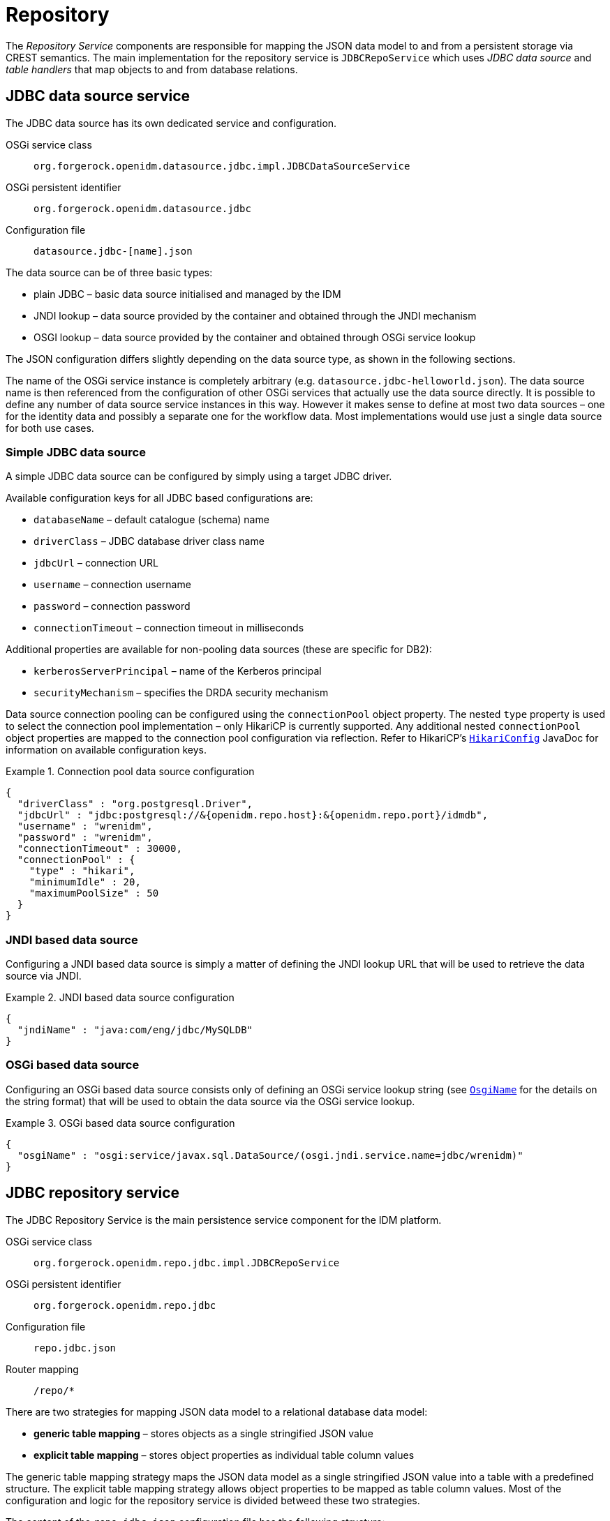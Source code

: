 = Repository

The _Repository Service_ components are responsible for mapping the JSON data model to and from a persistent storage via CREST semantics.
The main implementation for the repository service is `JDBCRepoService` which uses _JDBC data source_ and _table handlers_ that map objects to and from database relations.


== JDBC data source service

The JDBC data source has its own dedicated service and configuration.

OSGi service class:: `org.forgerock.openidm.datasource.jdbc.impl.JDBCDataSourceService`
OSGi persistent identifier:: `org.forgerock.openidm.datasource.jdbc`
Configuration file:: `datasource.jdbc-[name].json`

The data source can be of three basic types:

* plain JDBC – basic data source initialised and managed by the IDM
* JNDI lookup – data source provided by the container and obtained through the JNDI mechanism
* OSGI lookup – data source provided by the container and obtained through OSGi service lookup

The JSON configuration differs slightly depending on the data source type, as shown in the following sections.

The name of the OSGi service instance is completely arbitrary (e.g. `datasource.jdbc-helloworld.json`).
The data source name is then referenced from the configuration of other OSGi services that actually use the data source directly.
It is possible to define any number of data source service instances in this way.
However it makes sense to define at most two data sources – one for the identity data and possibly a separate one for the workflow data.
Most implementations would use just a single data source for both use cases.


=== Simple JDBC data source

A simple JDBC data source can be configured by simply using a target JDBC driver.

Available configuration keys for all JDBC based configurations are:

* `databaseName` – default catalogue (schema) name
* `driverClass` – JDBC database driver class name
* `jdbcUrl` – connection URL
* `username` – connection username
* `password` – connection password
* `connectionTimeout` – connection timeout in milliseconds

Additional properties are available for non-pooling data sources (these are specific for DB2):

* `kerberosServerPrincipal` – name of the Kerberos principal
* `securityMechanism` – specifies the DRDA security mechanism

Data source connection pooling can be configured using the `connectionPool` object property.
The nested `type` property is used to select the connection pool implementation – only HikariCP is currently supported.
Any additional nested `connectionPool` object properties are mapped to the connection pool configuration via reflection.
Refer to HikariCP's https://www.javadoc.io/doc/com.zaxxer/HikariCP/3.2.0/com/zaxxer/hikari/HikariConfig.html[`HikariConfig`] JavaDoc for information on available configuration keys.

.Connection pool data source configuration
[example]
====
[source,json]
----
{
  "driverClass" : "org.postgresql.Driver",
  "jdbcUrl" : "jdbc:postgresql://&{openidm.repo.host}:&{openidm.repo.port}/idmdb",
  "username" : "wrenidm",
  "password" : "wrenidm",
  "connectionTimeout" : 30000,
  "connectionPool" : {
    "type" : "hikari",
    "minimumIdle" : 20,
    "maximumPoolSize" : 50
  }
}
----
====

=== JNDI based data source

Configuring a JNDI based data source is simply a matter of defining the JNDI lookup URL that will be used to retrieve the data source via JNDI.

.JNDI based data source configuration
[example]
====
[source,json]
----
{
  "jndiName" : "java:com/eng/jdbc/MySQLDB"
}
----
====


=== OSGi based data source

Configuring an OSGi based data source consists only of defining an OSGi service lookup string (see https://github.com/WrenSecurity/wrenidm/blob/main/openidm-util/src/main/java/org/forgerock/openidm/osgi/OsgiName.java#L165:[`OsgiName`] for the details on the string format) that will be used to obtain the data source via the OSGi service lookup.


.OSGi based data source configuration
[example]
====
[source,json]
----
{
  "osgiName" : "osgi:service/javax.sql.DataSource/(osgi.jndi.service.name=jdbc/wrenidm)"
}
----
====


== JDBC repository service

The JDBC Repository Service is the main persistence service component for the IDM platform.

OSGi service class:: `org.forgerock.openidm.repo.jdbc.impl.JDBCRepoService`
OSGi persistent identifier:: `org.forgerock.openidm.repo.jdbc`
Configuration file:: `repo.jdbc.json`
Router mapping:: `/repo/*`

There are two strategies for mapping JSON data model to a relational database data model:

* *generic table mapping* – stores objects as a single stringified JSON value
* *explicit table mapping* – stores object properties as individual table column values

The generic table mapping strategy maps the JSON data model as a single stringified JSON value into a table with a predefined structure.
The explicit table mapping strategy allows object properties to be mapped as table column values.
Most of the configuration and logic for the repository service is divided betweed these two strategies.

The content of the `repo.jdbc.json` configuration file has the following structure:

* `useDataSource` – instance name of the data source service to use
* `dbType` – type of database engine (see <<repo-supported-dbs>>)
* `maxBatchSize` – maximum number of SQL updates allowed in a single transaction
* `maxTxRetry` – maximum number of SQL execution retries when a retriable error is encountered (e.g. timeout) occurs
* `queries` – predefined database SQL queries (see <<repo-predefined-queries>>)
* `commands` – predefined database SQL commands (see <<repo-predefined-commands>>)
* `resourceMapping` – JSON data model to database table and column mapping definition (see <<repo-resource-mapping>>)

.Overview of the JDBC repository configuration structure
[source,json]
----
{
  "useDataSource" : "default",
  "maxBatchSize" : 100,
  "maxTxRetry" : 5,
  "queries" : {
    "genericTables" : {
      // key-value map of SQL queries
    },
    "explicitTables" : {
      // key-value map of SQL queries
    }
  },
  "commands" : {
    "genericTables" : {
      // key-value map of SQL commands
    },
    "explicitTables" : {
      // key-value map of SQL commands
    }
  },
  "resourceMapping" : {
    "default" : {
      // default generic mapping
    },
    "genericMapping" : {
      // generic table mapping declarations
    },
    "explicitMapping" : {
      // explicit table mapping declarations
    }
  }
}
----


[[repo-predefined-queries]]
=== Predefined table queries

SQL queries (i.e. `SELECT` statements) are defined separately for generically and explicitly mapped tables.
All predefined queries support basic identifier interpolation (i.e. replacing `$\{name}` with identifier string) and named parameter resolution (i.e. using `$\{name}` as SQL parameter references).

Supported identifier placeholders for generic table queries are:

* `$\{_dbSchema}` – database catalogue / schema name
* `$\{_mainTable}` – main table name (defined by the resource mapping)
* `$\{_propTable}` – name of the helper table used to index JSON object property values (defined by the resource mapping)

Supported identifier placeholders for the explicit table queries are:

* `$\{_dbSchema}` – database catalogue / schema name
* `$\{_table}` – mapped table name (defined by the resource mapping)

The rest of the token placeholders (`$\{token}`) are treated as named parameters.
Each parameter can have the following token structure – `$\{type-hint:param-name}`.
The type hint can specify if the parameter is list based parameter (e.g. `$\{list:ids}`) and/or specify data type of the parameter.
The only supported data type hint is for _integer_ parameters – `$\{int:foobar}`.

Some of the named parameters are automatically available based on the content of the CREST request:

* `$\{_resource}` – object type name (e.g. `managed/user`)
* `$\{_pageSize}` – result page size (i.e. maximum number of objects returned)
* `$\{_pagedResultsOffset}` – paged results offset (i.e. how many matching results should be skipped)

The rest of the named parameters are mapped from the CREST query parameters.
Failure to provide all the named parameters defined in the query will result in a _400 Bad Request_ error response.

.Table queries configuration
[example]
====
[source,json]
----
{
  // ...
  "queries" : {
    "genericTables" : {
      "query-all" : "SELECT fullobject FROM ${_dbSchema}.${_mainTable} obj OFFSET ${int:_pagedResultsOffset} LIMIT ${int:_pageSize}"
    },
    "explicitTables" : {
      "query-all-ids" : "SELECT objectid FROM ${_dbSchema}.${_table}",
      "query-by-name" : "SELECT * FROM ${_dbSchema}.${_table} WHERE name = ${name}"
    }
  }
  // ...
}
----
====


[[repo-predefined-commands]]
=== Predefined table commands

Predefined SQL commands are pretty much the same as predefined SQL queries, except that commands usually represent a modification operation and don't return data.
SQL commands support the same set of identifier placeholders and named parameter placeholders as SQL queries (see the previous section for more details).

.Table commands configuration
[example]
====
[source,json]
----
{
  // ...
  "commands" : {
    "genericTables" : {
      "delete-by-id" : "DELETE FROM ${_dbSchema}.${_mainTable} WHERE objectid = ${id}"
    },
    "explicitTables" : {
      "delete-by-id" : "DELETE FROM ${_dbSchema}.${_table} WHERE objectid = ${id}"
    }
  }
  // ...
}
----
====


[[repo-resource-mapping]]
=== Resource table mapping

The definition of how the JSON based data model is mapped to the table column data model is defined in the `resourceMapping` configuration section.
The overall format of the configuration differs between generic table mapping (storing objects as stringified JSON value) and explicit table mapping (storing object properties as table column values).

When the JDBC repository service handles a request for a particular resource, it maps the resource type to a predefined table handler.
If no such handler is found, it uses the default generic handler definition.

.Overview of resource mapping configuration section structure
[source,json]
----
{
  // ...
  "resourceMapping" : {
    "default" : {
      // this is definition of default generic table mapping
    },
    "genericMapping" : {
      "[resource-type]" : { // it is possible to use wildcards (e.g. `foobar/*`)
        // generic table mapping definition
      },
      // ...
    },
    "explicitMapping" : {
      "[resource-type]" : {
        // explicit table mapping definition
      }
      // ...
    }
  }
  // ...
}
----

The following sections describe each strategies and its configuration in more detail.


==== Generic table mapping

Generic mapping stores the stringified JSON object as a single value.
The following columns are required in a generic mapping table:

.Generic table structure
[cols="2,2,5"]
|===
|Column |Data type |Comment

| `id`
| `INTEGER`
| autogenerated row identifier

| `objecttype_id`
| `INTEGER`
| reference to the object type table

| `rev`
| `VARCHAR(36)`
| object revision for optimistic locking

| `objectid`
| `VARCHAR(255)`
| object identifier

| `fullobject`
| `TEXT`
| serialized JSON object
|===

.Generic mapping example
[example]
====
.JSON data model
[source,json]
----
{
  "id" : "bc7142b9-aabc-4d9d-a971-eea926acbb15",
  "rev" : 0,
  "name" : "John Doe",
  "mail" : "john.doe@example.com"
}
----

.Database table model
----
| id | objecttypes_id | objectid                             | rev | fullobject |
| 7  | 1              | bc7142b9-aabc-4d9d-a971-eea926acbb15 | 0   | {"id":bc7142b9-aabc-4d9d-a971-eea926acbb15","rev":0,"name":"John Doe","mail":"john.doe@example.com"} |
----
====


From the database perspective the object state is just a text-based value.
The repository service needs to be able to filter (query) stored objects.
Therefore, this strategy uses an additional property table to index selected property values.
Databases that support indexing and querying of JSON data (PostgreSQL) don't need such table.

.Additional indexed table for object properties
[cols="2,2,5"]
|===
|Column |Data type |Comment

| `[mainTable]_id`
| `INTEGER`
| reference to the _main table_ identifier

| `propkey`
| `VARCHAR(255)`
| JSON pointer to the indexed property

| `proptype`
| `VARCHAR(32)`
| java class name of the property value

| `propvalue`
| `TEXT`
| stringified property value
|===

.Data stored inside auxiliary properties table
[example]
====
----
| genericobjects_id | propkey | proptype         | propvalue            |
| 7                 | /name   | java.lang.String | John Doe             |
| 7                 | /mail   | java.lang.String | john.doe@example.com |
----
====

Which properties should be indexed (i.e. stored in the auxiliary properties table) can be configured in the table mapping configuration.

Generic table mapping configurations have the following structure:

* `mainTable` – name of the main table storing the object data
* `propertiesTable` – name of the auxiliary properties table
* `searchableDefault` – boolean property indicating whether each property should be stored in the auxiliary table (and thus can be used in resource filtering)
* `properties` – configuration for individual properties or set of properties defined by a JSON pointer
   * `searchable` – whether properties defined by the JSON pointer should be indexed (i.e. stored in the auxiliary table)


.Sample generic table configuration
[example]
====
[source,json]
----
{
  "mainTable" : "genericobjects",
  "propertiesTable" : "genericobjectproperties",
  "searchableDefault" : true,
  "properties" : {
    "/certificate" : {
      "searchable" : false
    }
  }
}
----
====

CAUTION: Each database engine has its own limit on the size of indexed values.
Long values may be truncated to a shorter version (2000 characters by default) before indexing.
This means that filters such as _equals_, _contains_ or _ends-with_ might not work as expected.


==== Explicit table mapping

The explicit table mapping strategy allows object properties to be mapped as table column values.
The mapping is based on JSON pointers, so it is possible to map nested properties as column values as well.

JSON properties can be stored as stringified values or as native database value types (e.g. storing decimal numbers as `NUMERIC` or boolean values as `TINYINT`).

Explicit table mapping configurations have the following structure:

* `table` – name of the target table
* `objectToColumn` – mapping of JSON property (defined by JSON pointer) to a table column

_Object to column_ is always a JSON map with JSON pointers as keys and values as one of the following:

* simple string value specifying the target column name (then the stored value will always be stringified JSON value)
* array value – `[columnName, valueType]` or `[columnName, valueType, javaType]` (see next bullet point)
* object map with `column`, `valueType` and `javaType` properties
  * `column` – target column name
  * `valueType` – type of the JSON value (one of `STRING`, `NUMBER`, `BOOLEAN`, `JSON_MAP` or `JSON_LIST`)
  * `javaType` – class name used within JDBC (required for native numeric type mapping)

.Sample explicit table configuration
[example]
====
[source,json]
----
{
  "managed/user" : {
  "table" : "manageduser",
  "objectToColumn" : {
      "_id" : "objectid",
      "_rev" : "rev",
      "name" : "name",
      "password" : "pwd",
      "workforceid" : [ "workforceid", "NUMBER", "java.lang.Integer" ],
      "enabled" : { "column" : "enabled", "type" : "BOOLEAN" }
    }
  }
}
----
====

CAUTION: When using native database types for numeric values, make sure that the data is being read as the correct Java type.
Failure to do so may result in phantom changes being reported in the audit log or unnecessary IDM synchronisation.

Only two columns in the target tables are required for explicit mapping:

.Generic table structure
[cols="2,2,5"]
|===
|Column |Data type |Comment

| `objectid`
| `VARCHAR(255)`
| object identifier

| `rev`
| `VARCHAR(36)`
| object revision for optimistic locking
|===


[[repo-supported-dbs]]
== Supported database engines

The following database engines with their SQL dialects and data types are supported as target persistent storage:

.Supported database engines
[cols="1,3,2,7"]
|===
|Configuration code |Database name |Supported version |Additional information

| DB2
| IBM Db2
| 11+
|

| H2
| H2
| 2.2+
| Used as the default in-memory database engine for demonstration purposes (not for production use).

| SQLSERVER
| Microsoft SQL Server
| 2019+
|

| MYSQL
| MySQL
| 8+
|

| ORACLE
| Oracle
| 21+
|

| POSTGRESQL
| PostgreSQL
| 10+
| Preferred production database with full JSON data model support.
|===

